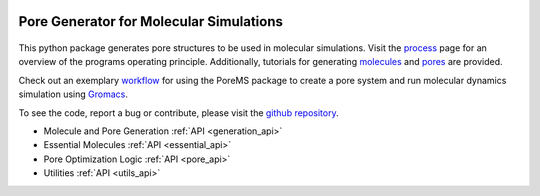 .. raw:: html

  <br>

.. figure::  /pics/logo_text.svg
  :align: center
  :width: 40%

Pore Generator for Molecular Simulations
========================================

.. raw:: html

  <div class="container-fluid">
    <div class="row">
      <div class="col-md-8">

.. figure::  /pics/pore.svg
  :align: center
  :width: 100%

This python package generates pore structures to be used in molecular
simulations. Visit the `process <process.html>`_ page for an overview of the
programs operating principle. Additionally, tutorials for generating
`molecules <molecule.html>`_ and `pores <pore.html>`_ are provided.

Check out an exemplary `workflow <workflow.html>`_ for using the PoreMS package
to create a pore system and run molecular dynamics simulation using
`Gromacs <http://www.gromacs.org/>`_.

To see the code, report a bug or contribute, please visit the
`github repository <https://github.com/Ajax23/PoreMS>`_.


.. raw:: html

      </div>
      <div class="col-md-4">
        <div class="panel panel-default">
          <div class="panel-heading">
            <h3 class="panel-title">API Contents</h3>
          </div>
          <div class="panel-body">

* Molecule and Pore Generation :ref:`API <generation_api>`
* Essential Molecules :ref:`API <essential_api>`
* Pore Optimization Logic :ref:`API <pore_api>`
* Utilities :ref:`API <utils_api>`

.. raw:: html

          </div>
        </div>
      </div>
    </div>
  </div>
